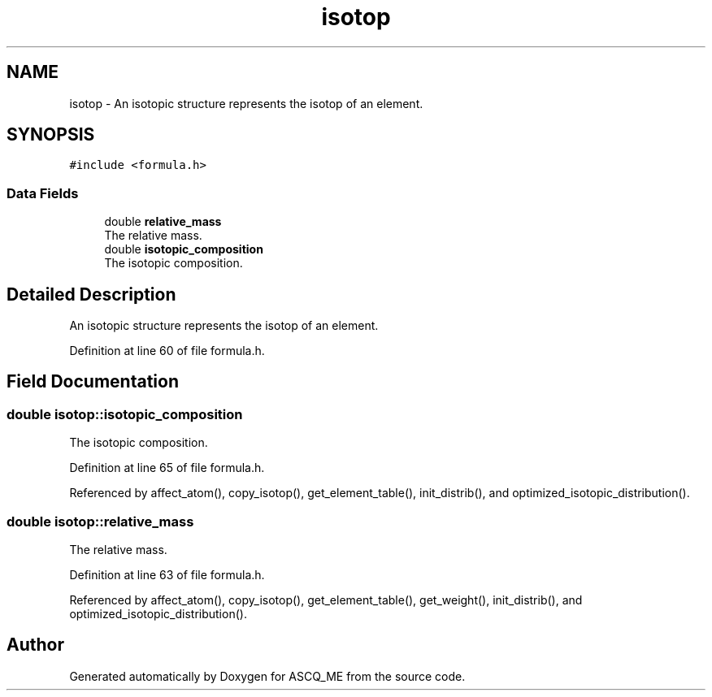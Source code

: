 .TH "isotop" 3 "Fri Nov 3 2023" "Version 1.0.6" "ASCQ_ME" \" -*- nroff -*-
.ad l
.nh
.SH NAME
isotop \- An isotopic structure represents the isotop of an element\&.  

.SH SYNOPSIS
.br
.PP
.PP
\fC#include <formula\&.h>\fP
.SS "Data Fields"

.in +1c
.ti -1c
.RI "double \fBrelative_mass\fP"
.br
.RI "The relative mass\&. "
.ti -1c
.RI "double \fBisotopic_composition\fP"
.br
.RI "The isotopic composition\&. "
.in -1c
.SH "Detailed Description"
.PP 
An isotopic structure represents the isotop of an element\&. 
.PP
Definition at line 60 of file formula\&.h\&.
.SH "Field Documentation"
.PP 
.SS "double isotop::isotopic_composition"

.PP
The isotopic composition\&. 
.PP
Definition at line 65 of file formula\&.h\&.
.PP
Referenced by affect_atom(), copy_isotop(), get_element_table(), init_distrib(), and optimized_isotopic_distribution()\&.
.SS "double isotop::relative_mass"

.PP
The relative mass\&. 
.PP
Definition at line 63 of file formula\&.h\&.
.PP
Referenced by affect_atom(), copy_isotop(), get_element_table(), get_weight(), init_distrib(), and optimized_isotopic_distribution()\&.

.SH "Author"
.PP 
Generated automatically by Doxygen for ASCQ_ME from the source code\&.
